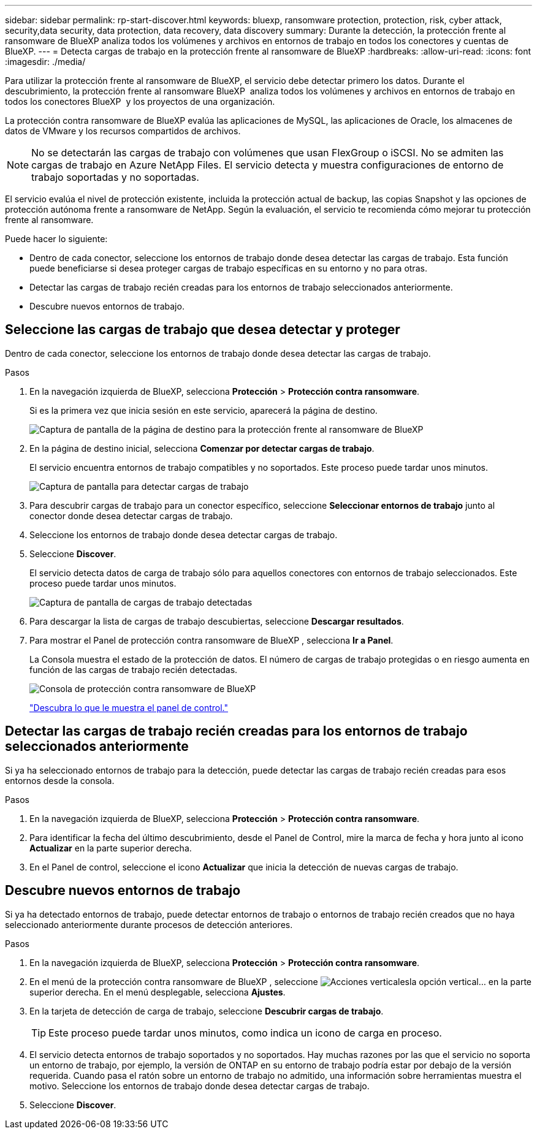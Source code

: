 ---
sidebar: sidebar 
permalink: rp-start-discover.html 
keywords: bluexp, ransomware protection, protection, risk, cyber attack, security,data security, data protection, data recovery, data discovery 
summary: Durante la detección, la protección frente al ransomware de BlueXP analiza todos los volúmenes y archivos en entornos de trabajo en todos los conectores y cuentas de BlueXP. 
---
= Detecta cargas de trabajo en la protección frente al ransomware de BlueXP
:hardbreaks:
:allow-uri-read: 
:icons: font
:imagesdir: ./media/


[role="lead"]
Para utilizar la protección frente al ransomware de BlueXP, el servicio debe detectar primero los datos. Durante el descubrimiento, la protección frente al ransomware BlueXP  analiza todos los volúmenes y archivos en entornos de trabajo en todos los conectores BlueXP  y los proyectos de una organización.

La protección contra ransomware de BlueXP evalúa las aplicaciones de MySQL, las aplicaciones de Oracle, los almacenes de datos de VMware y los recursos compartidos de archivos.


NOTE: No se detectarán las cargas de trabajo con volúmenes que usan FlexGroup o iSCSI. No se admiten las cargas de trabajo en Azure NetApp Files. El servicio detecta y muestra configuraciones de entorno de trabajo soportadas y no soportadas.

El servicio evalúa el nivel de protección existente, incluida la protección actual de backup, las copias Snapshot y las opciones de protección autónoma frente a ransomware de NetApp. Según la evaluación, el servicio te recomienda cómo mejorar tu protección frente al ransomware.

Puede hacer lo siguiente:

* Dentro de cada conector, seleccione los entornos de trabajo donde desea detectar las cargas de trabajo. Esta función puede beneficiarse si desea proteger cargas de trabajo específicas en su entorno y no para otras.
* Detectar las cargas de trabajo recién creadas para los entornos de trabajo seleccionados anteriormente.
* Descubre nuevos entornos de trabajo.




== Seleccione las cargas de trabajo que desea detectar y proteger

Dentro de cada conector, seleccione los entornos de trabajo donde desea detectar las cargas de trabajo.

.Pasos
. En la navegación izquierda de BlueXP, selecciona *Protección* > *Protección contra ransomware*.
+
Si es la primera vez que inicia sesión en este servicio, aparecerá la página de destino.

+
image:screen-landing.png["Captura de pantalla de la página de destino para la protección frente al ransomware de BlueXP"]

. En la página de destino inicial, selecciona *Comenzar por detectar cargas de trabajo*.
+
El servicio encuentra entornos de trabajo compatibles y no soportados. Este proceso puede tardar unos minutos.

+
image:screen-discover-workloads-unsupported.png["Captura de pantalla para detectar cargas de trabajo"]

. Para descubrir cargas de trabajo para un conector específico, seleccione *Seleccionar entornos de trabajo* junto al conector donde desea detectar cargas de trabajo.
. Seleccione los entornos de trabajo donde desea detectar cargas de trabajo.
. Seleccione *Discover*.
+
El servicio detecta datos de carga de trabajo sólo para aquellos conectores con entornos de trabajo seleccionados. Este proceso puede tardar unos minutos.

+
image:screen-discover-workloads-unsupported-collected.png["Captura de pantalla de cargas de trabajo detectadas"]

. Para descargar la lista de cargas de trabajo descubiertas, seleccione *Descargar resultados*.
. Para mostrar el Panel de protección contra ransomware de BlueXP , selecciona *Ir a Panel*.
+
La Consola muestra el estado de la protección de datos. El número de cargas de trabajo protegidas o en riesgo aumenta en función de las cargas de trabajo recién detectadas.

+
image:screen-dashboard.png["Consola de protección contra ransomware de BlueXP"]

+
link:rp-use-dashboard.html["Descubra lo que le muestra el panel de control."]





== Detectar las cargas de trabajo recién creadas para los entornos de trabajo seleccionados anteriormente

Si ya ha seleccionado entornos de trabajo para la detección, puede detectar las cargas de trabajo recién creadas para esos entornos desde la consola.

.Pasos
. En la navegación izquierda de BlueXP, selecciona *Protección* > *Protección contra ransomware*.
. Para identificar la fecha del último descubrimiento, desde el Panel de Control, mire la marca de fecha y hora junto al icono *Actualizar* en la parte superior derecha.
. En el Panel de control, seleccione el icono *Actualizar* que inicia la detección de nuevas cargas de trabajo.




== Descubre nuevos entornos de trabajo

Si ya ha detectado entornos de trabajo, puede detectar entornos de trabajo o entornos de trabajo recién creados que no haya seleccionado anteriormente durante procesos de detección anteriores.

.Pasos
. En la navegación izquierda de BlueXP, selecciona *Protección* > *Protección contra ransomware*.
. En el menú de la protección contra ransomware de BlueXP , seleccione image:button-actions-vertical.png["Acciones verticales"]la opción vertical... en la parte superior derecha. En el menú desplegable, selecciona *Ajustes*.
. En la tarjeta de detección de carga de trabajo, seleccione *Descubrir cargas de trabajo*.
+

TIP: Este proceso puede tardar unos minutos, como indica un icono de carga en proceso.

. El servicio detecta entornos de trabajo soportados y no soportados. Hay muchas razones por las que el servicio no soporta un entorno de trabajo, por ejemplo, la versión de ONTAP en su entorno de trabajo podría estar por debajo de la versión requerida. Cuando pasa el ratón sobre un entorno de trabajo no admitido, una información sobre herramientas muestra el motivo. Seleccione los entornos de trabajo donde desea detectar cargas de trabajo.
. Seleccione *Discover*.

